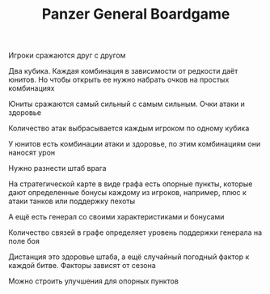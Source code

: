 
#+TITLE: Panzer General Boardgame

Игроки сражаются друг с другом

Два кубика. Каждая комбинация в зависимости от редкости даёт
юнитов. Но чтобы открыть ее нужно набрать очков на простых комбинациях

Юниты сражаются самый сильный с самым сильным. Очки атаки и здоровье

Количество атак выбрасывается каждым игроком по одному кубика

У юнитов есть комбинации атаки и здоровье, по этим комбинациям они
наносят урон

Нужно разнести штаб врага

На стратегической карте в виде графа есть опорные пункты, которые дают
определенные бонусы каждому из игроков, например, плюс к атаки танков
или поддержку пехоты

А ещё есть генерал со своими характеристиками и бонусами

Количество связей в графе определяет уровень поддержки генерала на
поле боя

Дистанция это здоровье штаба, а ещё случайный погодный фактор к каждой
битве. Факторы зависят от сезона

Можно строить улучшения для опорных пунктов
